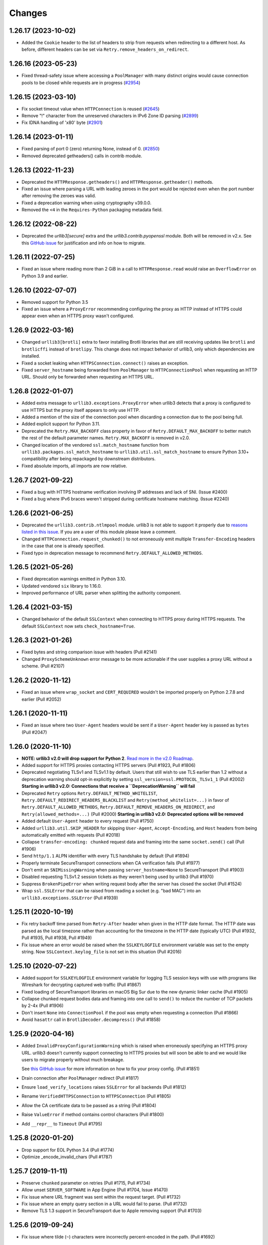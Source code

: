 Changes
=======

1.26.17 (2023-10-02)
--------------------

* Added the ``Cookie`` header to the list of headers to strip from requests when redirecting to a different host. As before, different headers can be set via ``Retry.remove_headers_on_redirect``.


1.26.16 (2023-05-23)
--------------------

* Fixed thread-safety issue where accessing a ``PoolManager`` with many distinct origins
  would cause connection pools to be closed while requests are in progress (`#2954 <https://github.com/urllib3/urllib3/pull/2954>`_)


1.26.15 (2023-03-10)
--------------------

* Fix socket timeout value when ``HTTPConnection`` is reused (`#2645 <https://github.com/urllib3/urllib3/issues/2645>`__)
* Remove "!" character from the unreserved characters in IPv6 Zone ID parsing
  (`#2899 <https://github.com/urllib3/urllib3/issues/2899>`__)
* Fix IDNA handling of '\x80' byte (`#2901 <https://github.com/urllib3/urllib3/issues/2901>`__)

1.26.14 (2023-01-11)
--------------------

* Fixed parsing of port 0 (zero) returning None, instead of 0. (`#2850 <https://github.com/urllib3/urllib3/issues/2850>`__)
* Removed deprecated getheaders() calls in contrib module.

1.26.13 (2022-11-23)
--------------------

* Deprecated the ``HTTPResponse.getheaders()`` and ``HTTPResponse.getheader()`` methods.
* Fixed an issue where parsing a URL with leading zeroes in the port would be rejected
  even when the port number after removing the zeroes was valid.
* Fixed a deprecation warning when using cryptography v39.0.0.
* Removed the ``<4`` in the ``Requires-Python`` packaging metadata field.


1.26.12 (2022-08-22)
--------------------

* Deprecated the `urllib3[secure]` extra and the `urllib3.contrib.pyopenssl` module.
  Both will be removed in v2.x. See this `GitHub issue <https://github.com/urllib3/urllib3/issues/2680>`_
  for justification and info on how to migrate.


1.26.11 (2022-07-25)
--------------------

* Fixed an issue where reading more than 2 GiB in a call to ``HTTPResponse.read`` would
  raise an ``OverflowError`` on Python 3.9 and earlier.


1.26.10 (2022-07-07)
--------------------

* Removed support for Python 3.5
* Fixed an issue where a ``ProxyError`` recommending configuring the proxy as HTTP
  instead of HTTPS could appear even when an HTTPS proxy wasn't configured.


1.26.9 (2022-03-16)
-------------------

* Changed ``urllib3[brotli]`` extra to favor installing Brotli libraries that are still
  receiving updates like ``brotli`` and ``brotlicffi`` instead of ``brotlipy``.
  This change does not impact behavior of urllib3, only which dependencies are installed.
* Fixed a socket leaking when ``HTTPSConnection.connect()`` raises an exception.
* Fixed ``server_hostname`` being forwarded from ``PoolManager`` to ``HTTPConnectionPool``
  when requesting an HTTP URL. Should only be forwarded when requesting an HTTPS URL.


1.26.8 (2022-01-07)
-------------------

* Added extra message to ``urllib3.exceptions.ProxyError`` when urllib3 detects that
  a proxy is configured to use HTTPS but the proxy itself appears to only use HTTP.
* Added a mention of the size of the connection pool when discarding a connection due to the pool being full.
* Added explicit support for Python 3.11.
* Deprecated the ``Retry.MAX_BACKOFF`` class property in favor of ``Retry.DEFAULT_MAX_BACKOFF``
  to better match the rest of the default parameter names. ``Retry.MAX_BACKOFF`` is removed in v2.0.
* Changed location of the vendored ``ssl.match_hostname`` function from ``urllib3.packages.ssl_match_hostname``
  to ``urllib3.util.ssl_match_hostname`` to ensure Python 3.10+ compatibility after being repackaged
  by downstream distributors.
* Fixed absolute imports, all imports are now relative.


1.26.7 (2021-09-22)
-------------------

* Fixed a bug with HTTPS hostname verification involving IP addresses and lack
  of SNI. (Issue #2400)
* Fixed a bug where IPv6 braces weren't stripped during certificate hostname
  matching. (Issue #2240)


1.26.6 (2021-06-25)
-------------------

* Deprecated the ``urllib3.contrib.ntlmpool`` module. urllib3 is not able to support
  it properly due to `reasons listed in this issue <https://github.com/urllib3/urllib3/issues/2282>`_.
  If you are a user of this module please leave a comment.
* Changed ``HTTPConnection.request_chunked()`` to not erroneously emit multiple
  ``Transfer-Encoding`` headers in the case that one is already specified.
* Fixed typo in deprecation message to recommend ``Retry.DEFAULT_ALLOWED_METHODS``.


1.26.5 (2021-05-26)
-------------------

* Fixed deprecation warnings emitted in Python 3.10.
* Updated vendored ``six`` library to 1.16.0.
* Improved performance of URL parser when splitting
  the authority component.


1.26.4 (2021-03-15)
-------------------

* Changed behavior of the default ``SSLContext`` when connecting to HTTPS proxy
  during HTTPS requests. The default ``SSLContext`` now sets ``check_hostname=True``.


1.26.3 (2021-01-26)
-------------------

* Fixed bytes and string comparison issue with headers (Pull #2141)

* Changed ``ProxySchemeUnknown`` error message to be
  more actionable if the user supplies a proxy URL without
  a scheme. (Pull #2107)


1.26.2 (2020-11-12)
-------------------

* Fixed an issue where ``wrap_socket`` and ``CERT_REQUIRED`` wouldn't
  be imported properly on Python 2.7.8 and earlier (Pull #2052)


1.26.1 (2020-11-11)
-------------------

* Fixed an issue where two ``User-Agent`` headers would be sent if a
  ``User-Agent`` header key is passed as ``bytes`` (Pull #2047)


1.26.0 (2020-11-10)
-------------------

* **NOTE: urllib3 v2.0 will drop support for Python 2**.
  `Read more in the v2.0 Roadmap <https://urllib3.readthedocs.io/en/latest/v2-roadmap.html>`_.

* Added support for HTTPS proxies contacting HTTPS servers (Pull #1923, Pull #1806)

* Deprecated negotiating TLSv1 and TLSv1.1 by default. Users that
  still wish to use TLS earlier than 1.2 without a deprecation warning
  should opt-in explicitly by setting ``ssl_version=ssl.PROTOCOL_TLSv1_1`` (Pull #2002)
  **Starting in urllib3 v2.0: Connections that receive a ``DeprecationWarning`` will fail**

* Deprecated ``Retry`` options ``Retry.DEFAULT_METHOD_WHITELIST``, ``Retry.DEFAULT_REDIRECT_HEADERS_BLACKLIST``
  and ``Retry(method_whitelist=...)`` in favor of ``Retry.DEFAULT_ALLOWED_METHODS``,
  ``Retry.DEFAULT_REMOVE_HEADERS_ON_REDIRECT``, and ``Retry(allowed_methods=...)``
  (Pull #2000) **Starting in urllib3 v2.0: Deprecated options will be removed**

* Added default ``User-Agent`` header to every request (Pull #1750)

* Added ``urllib3.util.SKIP_HEADER`` for skipping ``User-Agent``, ``Accept-Encoding``, 
  and ``Host`` headers from being automatically emitted with requests (Pull #2018)

* Collapse ``transfer-encoding: chunked`` request data and framing into
  the same ``socket.send()`` call (Pull #1906)

* Send ``http/1.1`` ALPN identifier with every TLS handshake by default (Pull #1894)

* Properly terminate SecureTransport connections when CA verification fails (Pull #1977)

* Don't emit an ``SNIMissingWarning`` when passing ``server_hostname=None``
  to SecureTransport (Pull #1903)

* Disabled requesting TLSv1.2 session tickets as they weren't being used by urllib3 (Pull #1970)

* Suppress ``BrokenPipeError`` when writing request body after the server
  has closed the socket (Pull #1524)

* Wrap ``ssl.SSLError`` that can be raised from reading a socket (e.g. "bad MAC")
  into an ``urllib3.exceptions.SSLError`` (Pull #1939)


1.25.11 (2020-10-19)
--------------------

* Fix retry backoff time parsed from ``Retry-After`` header when given
  in the HTTP date format. The HTTP date was parsed as the local timezone
  rather than accounting for the timezone in the HTTP date (typically
  UTC) (Pull #1932, Pull #1935, Pull #1938, Pull #1949)

* Fix issue where an error would be raised when the ``SSLKEYLOGFILE``
  environment variable was set to the empty string. Now ``SSLContext.keylog_file``
  is not set in this situation (Pull #2016)


1.25.10 (2020-07-22)
--------------------

* Added support for ``SSLKEYLOGFILE`` environment variable for
  logging TLS session keys with use with programs like
  Wireshark for decrypting captured web traffic (Pull #1867)

* Fixed loading of SecureTransport libraries on macOS Big Sur
  due to the new dynamic linker cache (Pull #1905)

* Collapse chunked request bodies data and framing into one
  call to ``send()`` to reduce the number of TCP packets by 2-4x (Pull #1906)

* Don't insert ``None`` into ``ConnectionPool`` if the pool
  was empty when requesting a connection (Pull #1866)

* Avoid ``hasattr`` call in ``BrotliDecoder.decompress()`` (Pull #1858)


1.25.9 (2020-04-16)
-------------------

* Added ``InvalidProxyConfigurationWarning`` which is raised when
  erroneously specifying an HTTPS proxy URL. urllib3 doesn't currently
  support connecting to HTTPS proxies but will soon be able to
  and we would like users to migrate properly without much breakage.

  See `this GitHub issue <https://github.com/urllib3/urllib3/issues/1850>`_
  for more information on how to fix your proxy config. (Pull #1851)

* Drain connection after ``PoolManager`` redirect (Pull #1817)

* Ensure ``load_verify_locations`` raises ``SSLError`` for all backends (Pull #1812)

* Rename ``VerifiedHTTPSConnection`` to ``HTTPSConnection`` (Pull #1805)

* Allow the CA certificate data to be passed as a string (Pull #1804)

* Raise ``ValueError`` if method contains control characters (Pull #1800)

* Add ``__repr__`` to ``Timeout`` (Pull #1795)


1.25.8 (2020-01-20)
-------------------

* Drop support for EOL Python 3.4 (Pull #1774)

* Optimize _encode_invalid_chars (Pull #1787)


1.25.7 (2019-11-11)
-------------------

* Preserve ``chunked`` parameter on retries (Pull #1715, Pull #1734)

* Allow unset ``SERVER_SOFTWARE`` in App Engine (Pull #1704, Issue #1470)

* Fix issue where URL fragment was sent within the request target. (Pull #1732)

* Fix issue where an empty query section in a URL would fail to parse. (Pull #1732)

* Remove TLS 1.3 support in SecureTransport due to Apple removing support (Pull #1703)


1.25.6 (2019-09-24)
-------------------

* Fix issue where tilde (``~``) characters were incorrectly
  percent-encoded in the path. (Pull #1692)


1.25.5 (2019-09-19)
-------------------

* Add mitigation for BPO-37428 affecting Python <3.7.4 and OpenSSL 1.1.1+ which
  caused certificate verification to be enabled when using ``cert_reqs=CERT_NONE``.
  (Issue #1682)


1.25.4 (2019-09-19)
-------------------

* Propagate Retry-After header settings to subsequent retries. (Pull #1607)

* Fix edge case where Retry-After header was still respected even when
  explicitly opted out of. (Pull #1607)

* Remove dependency on ``rfc3986`` for URL parsing.

* Fix issue where URLs containing invalid characters within ``Url.auth`` would
  raise an exception instead of percent-encoding those characters.

* Add support for ``HTTPResponse.auto_close = False`` which makes HTTP responses
  work well with BufferedReaders and other ``io`` module features. (Pull #1652)

* Percent-encode invalid characters in URL for ``HTTPConnectionPool.request()`` (Pull #1673)


1.25.3 (2019-05-23)
-------------------

* Change ``HTTPSConnection`` to load system CA certificates
  when ``ca_certs``, ``ca_cert_dir``, and ``ssl_context`` are
  unspecified. (Pull #1608, Issue #1603)

* Upgrade bundled rfc3986 to v1.3.2. (Pull #1609, Issue #1605)


1.25.2 (2019-04-28)
-------------------

* Change ``is_ipaddress`` to not detect IPvFuture addresses. (Pull #1583)

* Change ``parse_url`` to percent-encode invalid characters within the
  path, query, and target components. (Pull #1586)


1.25.1 (2019-04-24)
-------------------

* Add support for Google's ``Brotli`` package. (Pull #1572, Pull #1579)

* Upgrade bundled rfc3986 to v1.3.1 (Pull #1578)


1.25 (2019-04-22)
-----------------

* Require and validate certificates by default when using HTTPS (Pull #1507)

* Upgraded ``urllib3.utils.parse_url()`` to be RFC 3986 compliant. (Pull #1487)

* Added support for ``key_password`` for ``HTTPSConnectionPool`` to use
  encrypted ``key_file`` without creating your own ``SSLContext`` object. (Pull #1489)

* Add TLSv1.3 support to CPython, pyOpenSSL, and SecureTransport ``SSLContext``
  implementations. (Pull #1496)

* Switched the default multipart header encoder from RFC 2231 to HTML 5 working draft. (Issue #303, Pull #1492)

* Fixed issue where OpenSSL would block if an encrypted client private key was
  given and no password was given. Instead an ``SSLError`` is raised. (Pull #1489)

* Added support for Brotli content encoding. It is enabled automatically if
  ``brotlipy`` package is installed which can be requested with
  ``urllib3[brotli]`` extra. (Pull #1532)

* Drop ciphers using DSS key exchange from default TLS cipher suites.
  Improve default ciphers when using SecureTransport. (Pull #1496)

* Implemented a more efficient ``HTTPResponse.__iter__()`` method. (Issue #1483)

1.24.3 (2019-05-01)
-------------------

* Apply fix for CVE-2019-9740. (Pull #1591)

1.24.2 (2019-04-17)
-------------------

* Don't load system certificates by default when any other ``ca_certs``, ``ca_certs_dir`` or
  ``ssl_context`` parameters are specified.

* Remove Authorization header regardless of case when redirecting to cross-site. (Issue #1510)

* Add support for IPv6 addresses in subjectAltName section of certificates. (Issue #1269)


1.24.1 (2018-11-02)
-------------------

* Remove quadratic behavior within ``GzipDecoder.decompress()`` (Issue #1467)

* Restored functionality of ``ciphers`` parameter for ``create_urllib3_context()``. (Issue #1462)


1.24 (2018-10-16)
-----------------

* Allow key_server_hostname to be specified when initializing a PoolManager to allow custom SNI to be overridden. (Pull #1449)

* Test against Python 3.7 on AppVeyor. (Pull #1453)

* Early-out ipv6 checks when running on App Engine. (Pull #1450)

* Change ambiguous description of backoff_factor (Pull #1436)

* Add ability to handle multiple Content-Encodings (Issue #1441 and Pull #1442)

* Skip DNS names that can't be idna-decoded when using pyOpenSSL (Issue #1405).

* Add a server_hostname parameter to HTTPSConnection which allows for
  overriding the SNI hostname sent in the handshake. (Pull #1397)

* Drop support for EOL Python 2.6 (Pull #1429 and Pull #1430)

* Fixed bug where responses with header Content-Type: message/* erroneously
  raised HeaderParsingError, resulting in a warning being logged. (Pull #1439)

* Move urllib3 to src/urllib3 (Pull #1409)


1.23 (2018-06-04)
-----------------

* Allow providing a list of headers to strip from requests when redirecting
  to a different host. Defaults to the ``Authorization`` header. Different
  headers can be set via ``Retry.remove_headers_on_redirect``. (Issue #1316)

* Fix ``util.selectors._fileobj_to_fd`` to accept ``long`` (Issue #1247).

* Dropped Python 3.3 support. (Pull #1242)

* Put the connection back in the pool when calling stream() or read_chunked() on
  a chunked HEAD response. (Issue #1234)

* Fixed pyOpenSSL-specific ssl client authentication issue when clients
  attempted to auth via certificate + chain (Issue #1060)

* Add the port to the connectionpool connect print (Pull #1251)

* Don't use the ``uuid`` module to create multipart data boundaries. (Pull #1380)

* ``read_chunked()`` on a closed response returns no chunks. (Issue #1088)

* Add Python 2.6 support to ``contrib.securetransport`` (Pull #1359)

* Added support for auth info in url for SOCKS proxy (Pull #1363)


1.22 (2017-07-20)
-----------------

* Fixed missing brackets in ``HTTP CONNECT`` when connecting to IPv6 address via
  IPv6 proxy. (Issue #1222)

* Made the connection pool retry on ``SSLError``.  The original ``SSLError``
  is available on ``MaxRetryError.reason``. (Issue #1112)

* Drain and release connection before recursing on retry/redirect.  Fixes
  deadlocks with a blocking connectionpool. (Issue #1167)

* Fixed compatibility for cookiejar. (Issue #1229)

* pyopenssl: Use vendored version of ``six``. (Issue #1231)


1.21.1 (2017-05-02)
-------------------

* Fixed SecureTransport issue that would cause long delays in response body
  delivery. (Pull #1154)

* Fixed regression in 1.21 that threw exceptions when users passed the
  ``socket_options`` flag to the ``PoolManager``.  (Issue #1165)

* Fixed regression in 1.21 that threw exceptions when users passed the
  ``assert_hostname`` or ``assert_fingerprint`` flag to the ``PoolManager``.
  (Pull #1157)


1.21 (2017-04-25)
-----------------

* Improved performance of certain selector system calls on Python 3.5 and
  later. (Pull #1095)

* Resolved issue where the PyOpenSSL backend would not wrap SysCallError
  exceptions appropriately when sending data. (Pull #1125)

* Selectors now detects a monkey-patched select module after import for modules
  that patch the select module like eventlet, greenlet. (Pull #1128)

* Reduced memory consumption when streaming zlib-compressed responses
  (as opposed to raw deflate streams). (Pull #1129)

* Connection pools now use the entire request context when constructing the
  pool key. (Pull #1016)

* ``PoolManager.connection_from_*`` methods now accept a new keyword argument,
  ``pool_kwargs``, which are merged with the existing ``connection_pool_kw``.
  (Pull #1016)

* Add retry counter for ``status_forcelist``. (Issue #1147)

* Added ``contrib`` module for using SecureTransport on macOS:
  ``urllib3.contrib.securetransport``.  (Pull #1122)

* urllib3 now only normalizes the case of ``http://`` and ``https://`` schemes:
  for schemes it does not recognise, it assumes they are case-sensitive and
  leaves them unchanged.
  (Issue #1080)


1.20 (2017-01-19)
-----------------

* Added support for waiting for I/O using selectors other than select,
  improving urllib3's behaviour with large numbers of concurrent connections.
  (Pull #1001)

* Updated the date for the system clock check. (Issue #1005)

* ConnectionPools now correctly consider hostnames to be case-insensitive.
  (Issue #1032)

* Outdated versions of PyOpenSSL now cause the PyOpenSSL contrib module
  to fail when it is injected, rather than at first use. (Pull #1063)

* Outdated versions of cryptography now cause the PyOpenSSL contrib module
  to fail when it is injected, rather than at first use. (Issue #1044)

* Automatically attempt to rewind a file-like body object when a request is
  retried or redirected. (Pull #1039)

* Fix some bugs that occur when modules incautiously patch the queue module.
  (Pull #1061)

* Prevent retries from occurring on read timeouts for which the request method
  was not in the method whitelist. (Issue #1059)

* Changed the PyOpenSSL contrib module to lazily load idna to avoid
  unnecessarily bloating the memory of programs that don't need it. (Pull
  #1076)

* Add support for IPv6 literals with zone identifiers. (Pull #1013)

* Added support for socks5h:// and socks4a:// schemes when working with SOCKS
  proxies, and controlled remote DNS appropriately. (Issue #1035)


1.19.1 (2016-11-16)
-------------------

* Fixed AppEngine import that didn't function on Python 3.5. (Pull #1025)


1.19 (2016-11-03)
-----------------

* urllib3 now respects Retry-After headers on 413, 429, and 503 responses when
  using the default retry logic. (Pull #955)

* Remove markers from setup.py to assist ancient setuptools versions. (Issue
  #986)

* Disallow superscripts and other integerish things in URL ports. (Issue #989)

* Allow urllib3's HTTPResponse.stream() method to continue to work with
  non-httplib underlying FPs. (Pull #990)

* Empty filenames in multipart headers are now emitted as such, rather than
  being suppressed. (Issue #1015)

* Prefer user-supplied Host headers on chunked uploads. (Issue #1009)


1.18.1 (2016-10-27)
-------------------

* CVE-2016-9015. Users who are using urllib3 version 1.17 or 1.18 along with
  PyOpenSSL injection and OpenSSL 1.1.0 *must* upgrade to this version. This
  release fixes a vulnerability whereby urllib3 in the above configuration
  would silently fail to validate TLS certificates due to erroneously setting
  invalid flags in OpenSSL's ``SSL_CTX_set_verify`` function. These erroneous
  flags do not cause a problem in OpenSSL versions before 1.1.0, which
  interprets the presence of any flag as requesting certificate validation.

  There is no PR for this patch, as it was prepared for simultaneous disclosure
  and release. The master branch received the same fix in Pull #1010.


1.18 (2016-09-26)
-----------------

* Fixed incorrect message for IncompleteRead exception. (Pull #973)

* Accept ``iPAddress`` subject alternative name fields in TLS certificates.
  (Issue #258)

* Fixed consistency of ``HTTPResponse.closed`` between Python 2 and 3.
  (Issue #977)

* Fixed handling of wildcard certificates when using PyOpenSSL. (Issue #979)


1.17 (2016-09-06)
-----------------

* Accept ``SSLContext`` objects for use in SSL/TLS negotiation. (Issue #835)

* ConnectionPool debug log now includes scheme, host, and port. (Issue #897)

* Substantially refactored documentation. (Issue #887)

* Used URLFetch default timeout on AppEngine, rather than hardcoding our own.
  (Issue #858)

* Normalize the scheme and host in the URL parser (Issue #833)

* ``HTTPResponse`` contains the last ``Retry`` object, which now also
  contains retries history. (Issue #848)

* Timeout can no longer be set as boolean, and must be greater than zero.
  (Pull #924)

* Removed pyasn1 and ndg-httpsclient from dependencies used for PyOpenSSL. We
  now use cryptography and idna, both of which are already dependencies of
  PyOpenSSL. (Pull #930)

* Fixed infinite loop in ``stream`` when amt=None. (Issue #928)

* Try to use the operating system's certificates when we are using an
  ``SSLContext``. (Pull #941)

* Updated cipher suite list to allow ChaCha20+Poly1305. AES-GCM is preferred to
  ChaCha20, but ChaCha20 is then preferred to everything else. (Pull #947)

* Updated cipher suite list to remove 3DES-based cipher suites. (Pull #958)

* Removed the cipher suite fallback to allow HIGH ciphers. (Pull #958)

* Implemented ``length_remaining`` to determine remaining content
  to be read. (Pull #949)

* Implemented ``enforce_content_length`` to enable exceptions when
  incomplete data chunks are received. (Pull #949)

* Dropped connection start, dropped connection reset, redirect, forced retry,
  and new HTTPS connection log levels to DEBUG, from INFO. (Pull #967)


1.16 (2016-06-11)
-----------------

* Disable IPv6 DNS when IPv6 connections are not possible. (Issue #840)

* Provide ``key_fn_by_scheme`` pool keying mechanism that can be
  overridden. (Issue #830)

* Normalize scheme and host to lowercase for pool keys, and include
  ``source_address``. (Issue #830)

* Cleaner exception chain in Python 3 for ``_make_request``.
  (Issue #861)

* Fixed installing ``urllib3[socks]`` extra. (Issue #864)

* Fixed signature of ``ConnectionPool.close`` so it can actually safely be
  called by subclasses. (Issue #873)

* Retain ``release_conn`` state across retries. (Issues #651, #866)

* Add customizable ``HTTPConnectionPool.ResponseCls``, which defaults to
  ``HTTPResponse`` but can be replaced with a subclass. (Issue #879)


1.15.1 (2016-04-11)
-------------------

* Fix packaging to include backports module. (Issue #841)


1.15 (2016-04-06)
-----------------

* Added Retry(raise_on_status=False). (Issue #720)

* Always use setuptools, no more distutils fallback. (Issue #785)

* Dropped support for Python 3.2. (Issue #786)

* Chunked transfer encoding when requesting with ``chunked=True``.
  (Issue #790)

* Fixed regression with IPv6 port parsing. (Issue #801)

* Append SNIMissingWarning messages to allow users to specify it in
  the PYTHONWARNINGS environment variable. (Issue #816)

* Handle unicode headers in Py2. (Issue #818)

* Log certificate when there is a hostname mismatch. (Issue #820)

* Preserve order of request/response headers. (Issue #821)


1.14 (2015-12-29)
-----------------

* contrib: SOCKS proxy support! (Issue #762)

* Fixed AppEngine handling of transfer-encoding header and bug
  in Timeout defaults checking. (Issue #763)


1.13.1 (2015-12-18)
-------------------

* Fixed regression in IPv6 + SSL for match_hostname. (Issue #761)


1.13 (2015-12-14)
-----------------

* Fixed ``pip install urllib3[secure]`` on modern pip. (Issue #706)

* pyopenssl: Fixed SSL3_WRITE_PENDING error. (Issue #717)

* pyopenssl: Support for TLSv1.1 and TLSv1.2. (Issue #696)

* Close connections more defensively on exception. (Issue #734)

* Adjusted ``read_chunked`` to handle gzipped, chunk-encoded bodies without
  repeatedly flushing the decoder, to function better on Jython. (Issue #743)

* Accept ``ca_cert_dir`` for SSL-related PoolManager configuration. (Issue #758)


1.12 (2015-09-03)
-----------------

* Rely on ``six`` for importing ``httplib`` to work around
  conflicts with other Python 3 shims. (Issue #688)

* Add support for directories of certificate authorities, as supported by
  OpenSSL. (Issue #701)

* New exception: ``NewConnectionError``, raised when we fail to establish
  a new connection, usually ``ECONNREFUSED`` socket error.


1.11 (2015-07-21)
-----------------

* When ``ca_certs`` is given, ``cert_reqs`` defaults to
  ``'CERT_REQUIRED'``. (Issue #650)

* ``pip install urllib3[secure]`` will install Certifi and
  PyOpenSSL as dependencies. (Issue #678)

* Made ``HTTPHeaderDict`` usable as a ``headers`` input value
  (Issues #632, #679)

* Added `urllib3.contrib.appengine <https://urllib3.readthedocs.io/en/latest/contrib.html#google-app-engine>`_
  which has an ``AppEngineManager`` for using ``URLFetch`` in a
  Google AppEngine environment. (Issue #664)

* Dev: Added test suite for AppEngine. (Issue #631)

* Fix performance regression when using PyOpenSSL. (Issue #626)

* Passing incorrect scheme (e.g. ``foo://``) will raise
  ``ValueError`` instead of ``AssertionError`` (backwards
  compatible for now, but please migrate). (Issue #640)

* Fix pools not getting replenished when an error occurs during a
  request using ``release_conn=False``. (Issue #644)

* Fix pool-default headers not applying for url-encoded requests
  like GET. (Issue #657)

* log.warning in Python 3 when headers are skipped due to parsing
  errors. (Issue #642)

* Close and discard connections if an error occurs during read.
  (Issue #660)

* Fix host parsing for IPv6 proxies. (Issue #668)

* Separate warning type SubjectAltNameWarning, now issued once
  per host. (Issue #671)

* Fix ``httplib.IncompleteRead`` not getting converted to
  ``ProtocolError`` when using ``HTTPResponse.stream()``
  (Issue #674)

1.10.4 (2015-05-03)
-------------------

* Migrate tests to Tornado 4. (Issue #594)

* Append default warning configuration rather than overwrite.
  (Issue #603)

* Fix streaming decoding regression. (Issue #595)

* Fix chunked requests losing state across keep-alive connections.
  (Issue #599)

* Fix hanging when chunked HEAD response has no body. (Issue #605)


1.10.3 (2015-04-21)
-------------------

* Emit ``InsecurePlatformWarning`` when SSLContext object is missing.
  (Issue #558)

* Fix regression of duplicate header keys being discarded.
  (Issue #563)

* ``Response.stream()`` returns a generator for chunked responses.
  (Issue #560)

* Set upper-bound timeout when waiting for a socket in PyOpenSSL.
  (Issue #585)

* Work on platforms without `ssl` module for plain HTTP requests.
  (Issue #587)

* Stop relying on the stdlib's default cipher list. (Issue #588)


1.10.2 (2015-02-25)
-------------------

* Fix file descriptor leakage on retries. (Issue #548)

* Removed RC4 from default cipher list. (Issue #551)

* Header performance improvements. (Issue #544)

* Fix PoolManager not obeying redirect retry settings. (Issue #553)


1.10.1 (2015-02-10)
-------------------

* Pools can be used as context managers. (Issue #545)

* Don't re-use connections which experienced an SSLError. (Issue #529)

* Don't fail when gzip decoding an empty stream. (Issue #535)

* Add sha256 support for fingerprint verification. (Issue #540)

* Fixed handling of header values containing commas. (Issue #533)


1.10 (2014-12-14)
-----------------

* Disabled SSLv3. (Issue #473)

* Add ``Url.url`` property to return the composed url string. (Issue #394)

* Fixed PyOpenSSL + gevent ``WantWriteError``. (Issue #412)

* ``MaxRetryError.reason`` will always be an exception, not string.
  (Issue #481)

* Fixed SSL-related timeouts not being detected as timeouts. (Issue #492)

* Py3: Use ``ssl.create_default_context()`` when available. (Issue #473)

* Emit ``InsecureRequestWarning`` for *every* insecure HTTPS request.
  (Issue #496)

* Emit ``SecurityWarning`` when certificate has no ``subjectAltName``.
  (Issue #499)

* Close and discard sockets which experienced SSL-related errors.
  (Issue #501)

* Handle ``body`` param in ``.request(...)``. (Issue #513)

* Respect timeout with HTTPS proxy. (Issue #505)

* PyOpenSSL: Handle ZeroReturnError exception. (Issue #520)


1.9.1 (2014-09-13)
------------------

* Apply socket arguments before binding. (Issue #427)

* More careful checks if fp-like object is closed. (Issue #435)

* Fixed packaging issues of some development-related files not
  getting included. (Issue #440)

* Allow performing *only* fingerprint verification. (Issue #444)

* Emit ``SecurityWarning`` if system clock is waaay off. (Issue #445)

* Fixed PyOpenSSL compatibility with PyPy. (Issue #450)

* Fixed ``BrokenPipeError`` and ``ConnectionError`` handling in Py3.
  (Issue #443)



1.9 (2014-07-04)
----------------

* Shuffled around development-related files. If you're maintaining a distro
  package of urllib3, you may need to tweak things. (Issue #415)

* Unverified HTTPS requests will trigger a warning on the first request. See
  our new `security documentation
  <https://urllib3.readthedocs.io/en/latest/security.html>`_ for details.
  (Issue #426)

* New retry logic and ``urllib3.util.retry.Retry`` configuration object.
  (Issue #326)

* All raised exceptions should now wrapped in a
  ``urllib3.exceptions.HTTPException``-extending exception. (Issue #326)

* All errors during a retry-enabled request should be wrapped in
  ``urllib3.exceptions.MaxRetryError``, including timeout-related exceptions
  which were previously exempt. Underlying error is accessible from the
  ``.reason`` property. (Issue #326)

* ``urllib3.exceptions.ConnectionError`` renamed to
  ``urllib3.exceptions.ProtocolError``. (Issue #326)

* Errors during response read (such as IncompleteRead) are now wrapped in
  ``urllib3.exceptions.ProtocolError``. (Issue #418)

* Requesting an empty host will raise ``urllib3.exceptions.LocationValueError``.
  (Issue #417)

* Catch read timeouts over SSL connections as
  ``urllib3.exceptions.ReadTimeoutError``. (Issue #419)

* Apply socket arguments before connecting. (Issue #427)


1.8.3 (2014-06-23)
------------------

* Fix TLS verification when using a proxy in Python 3.4.1. (Issue #385)

* Add ``disable_cache`` option to ``urllib3.util.make_headers``. (Issue #393)

* Wrap ``socket.timeout`` exception with
  ``urllib3.exceptions.ReadTimeoutError``. (Issue #399)

* Fixed proxy-related bug where connections were being reused incorrectly.
  (Issues #366, #369)

* Added ``socket_options`` keyword parameter which allows to define
  ``setsockopt`` configuration of new sockets. (Issue #397)

* Removed ``HTTPConnection.tcp_nodelay`` in favor of
  ``HTTPConnection.default_socket_options``. (Issue #397)

* Fixed ``TypeError`` bug in Python 2.6.4. (Issue #411)


1.8.2 (2014-04-17)
------------------

* Fix ``urllib3.util`` not being included in the package.


1.8.1 (2014-04-17)
------------------

* Fix AppEngine bug of HTTPS requests going out as HTTP. (Issue #356)

* Don't install ``dummyserver`` into ``site-packages`` as it's only needed
  for the test suite. (Issue #362)

* Added support for specifying ``source_address``. (Issue #352)


1.8 (2014-03-04)
----------------

* Improved url parsing in ``urllib3.util.parse_url`` (properly parse '@' in
  username, and blank ports like 'hostname:').

* New ``urllib3.connection`` module which contains all the HTTPConnection
  objects.

* Several ``urllib3.util.Timeout``-related fixes. Also changed constructor
  signature to a more sensible order. [Backwards incompatible]
  (Issues #252, #262, #263)

* Use ``backports.ssl_match_hostname`` if it's installed. (Issue #274)

* Added ``.tell()`` method to ``urllib3.response.HTTPResponse`` which
  returns the number of bytes read so far. (Issue #277)

* Support for platforms without threading. (Issue #289)

* Expand default-port comparison in ``HTTPConnectionPool.is_same_host``
  to allow a pool with no specified port to be considered equal to to an
  HTTP/HTTPS url with port 80/443 explicitly provided. (Issue #305)

* Improved default SSL/TLS settings to avoid vulnerabilities.
  (Issue #309)

* Fixed ``urllib3.poolmanager.ProxyManager`` not retrying on connect errors.
  (Issue #310)

* Disable Nagle's Algorithm on the socket for non-proxies. A subset of requests
  will send the entire HTTP request ~200 milliseconds faster; however, some of
  the resulting TCP packets will be smaller. (Issue #254)

* Increased maximum number of SubjectAltNames in ``urllib3.contrib.pyopenssl``
  from the default 64 to 1024 in a single certificate. (Issue #318)

* Headers are now passed and stored as a custom
  ``urllib3.collections_.HTTPHeaderDict`` object rather than a plain ``dict``.
  (Issue #329, #333)

* Headers no longer lose their case on Python 3. (Issue #236)

* ``urllib3.contrib.pyopenssl`` now uses the operating system's default CA
  certificates on inject. (Issue #332)

* Requests with ``retries=False`` will immediately raise any exceptions without
  wrapping them in ``MaxRetryError``. (Issue #348)

* Fixed open socket leak with SSL-related failures. (Issue #344, #348)


1.7.1 (2013-09-25)
------------------

* Added granular timeout support with new ``urllib3.util.Timeout`` class.
  (Issue #231)

* Fixed Python 3.4 support. (Issue #238)


1.7 (2013-08-14)
----------------

* More exceptions are now pickle-able, with tests. (Issue #174)

* Fixed redirecting with relative URLs in Location header. (Issue #178)

* Support for relative urls in ``Location: ...`` header. (Issue #179)

* ``urllib3.response.HTTPResponse`` now inherits from ``io.IOBase`` for bonus
  file-like functionality. (Issue #187)

* Passing ``assert_hostname=False`` when creating a HTTPSConnectionPool will
  skip hostname verification for SSL connections. (Issue #194)

* New method ``urllib3.response.HTTPResponse.stream(...)`` which acts as a
  generator wrapped around ``.read(...)``. (Issue #198)

* IPv6 url parsing enforces brackets around the hostname. (Issue #199)

* Fixed thread race condition in
  ``urllib3.poolmanager.PoolManager.connection_from_host(...)`` (Issue #204)

* ``ProxyManager`` requests now include non-default port in ``Host: ...``
  header. (Issue #217)

* Added HTTPS proxy support in ``ProxyManager``. (Issue #170 #139)

* New ``RequestField`` object can be passed to the ``fields=...`` param which
  can specify headers. (Issue #220)

* Raise ``urllib3.exceptions.ProxyError`` when connecting to proxy fails.
  (Issue #221)

* Use international headers when posting file names. (Issue #119)

* Improved IPv6 support. (Issue #203)


1.6 (2013-04-25)
----------------

* Contrib: Optional SNI support for Py2 using PyOpenSSL. (Issue #156)

* ``ProxyManager`` automatically adds ``Host: ...`` header if not given.

* Improved SSL-related code. ``cert_req`` now optionally takes a string like
  "REQUIRED" or "NONE". Same with ``ssl_version`` takes strings like "SSLv23"
  The string values reflect the suffix of the respective constant variable.
  (Issue #130)

* Vendored ``socksipy`` now based on Anorov's fork which handles unexpectedly
  closed proxy connections and larger read buffers. (Issue #135)

* Ensure the connection is closed if no data is received, fixes connection leak
  on some platforms. (Issue #133)

* Added SNI support for SSL/TLS connections on Py32+. (Issue #89)

* Tests fixed to be compatible with Py26 again. (Issue #125)

* Added ability to choose SSL version by passing an ``ssl.PROTOCOL_*`` constant
  to the ``ssl_version`` parameter of ``HTTPSConnectionPool``. (Issue #109)

* Allow an explicit content type to be specified when encoding file fields.
  (Issue #126)

* Exceptions are now pickleable, with tests. (Issue #101)

* Fixed default headers not getting passed in some cases. (Issue #99)

* Treat "content-encoding" header value as case-insensitive, per RFC 2616
  Section 3.5. (Issue #110)

* "Connection Refused" SocketErrors will get retried rather than raised.
  (Issue #92)

* Updated vendored ``six``, no longer overrides the global ``six`` module
  namespace. (Issue #113)

* ``urllib3.exceptions.MaxRetryError`` contains a ``reason`` property holding
  the exception that prompted the final retry. If ``reason is None`` then it
  was due to a redirect. (Issue #92, #114)

* Fixed ``PoolManager.urlopen()`` from not redirecting more than once.
  (Issue #149)

* Don't assume ``Content-Type: text/plain`` for multi-part encoding parameters
  that are not files. (Issue #111)

* Pass `strict` param down to ``httplib.HTTPConnection``. (Issue #122)

* Added mechanism to verify SSL certificates by fingerprint (md5, sha1) or
  against an arbitrary hostname (when connecting by IP or for misconfigured
  servers). (Issue #140)

* Streaming decompression support. (Issue #159)


1.5 (2012-08-02)
----------------

* Added ``urllib3.add_stderr_logger()`` for quickly enabling STDERR debug
  logging in urllib3.

* Native full URL parsing (including auth, path, query, fragment) available in
  ``urllib3.util.parse_url(url)``.

* Built-in redirect will switch method to 'GET' if status code is 303.
  (Issue #11)

* ``urllib3.PoolManager`` strips the scheme and host before sending the request
  uri. (Issue #8)

* New ``urllib3.exceptions.DecodeError`` exception for when automatic decoding,
  based on the Content-Type header, fails.

* Fixed bug with pool depletion and leaking connections (Issue #76). Added
  explicit connection closing on pool eviction. Added
  ``urllib3.PoolManager.clear()``.

* 99% -> 100% unit test coverage.


1.4 (2012-06-16)
----------------

* Minor AppEngine-related fixes.

* Switched from ``mimetools.choose_boundary`` to ``uuid.uuid4()``.

* Improved url parsing. (Issue #73)

* IPv6 url support. (Issue #72)


1.3 (2012-03-25)
----------------

* Removed pre-1.0 deprecated API.

* Refactored helpers into a ``urllib3.util`` submodule.

* Fixed multipart encoding to support list-of-tuples for keys with multiple
  values. (Issue #48)

* Fixed multiple Set-Cookie headers in response not getting merged properly in
  Python 3. (Issue #53)

* AppEngine support with Py27. (Issue #61)

* Minor ``encode_multipart_formdata`` fixes related to Python 3 strings vs
  bytes.


1.2.2 (2012-02-06)
------------------

* Fixed packaging bug of not shipping ``test-requirements.txt``. (Issue #47)


1.2.1 (2012-02-05)
------------------

* Fixed another bug related to when ``ssl`` module is not available. (Issue #41)

* Location parsing errors now raise ``urllib3.exceptions.LocationParseError``
  which inherits from ``ValueError``.


1.2 (2012-01-29)
----------------

* Added Python 3 support (tested on 3.2.2)

* Dropped Python 2.5 support (tested on 2.6.7, 2.7.2)

* Use ``select.poll`` instead of ``select.select`` for platforms that support
  it.

* Use ``Queue.LifoQueue`` instead of ``Queue.Queue`` for more aggressive
  connection reusing. Configurable by overriding ``ConnectionPool.QueueCls``.

* Fixed ``ImportError`` during install when ``ssl`` module is not available.
  (Issue #41)

* Fixed ``PoolManager`` redirects between schemes (such as HTTP -> HTTPS) not
  completing properly. (Issue #28, uncovered by Issue #10 in v1.1)

* Ported ``dummyserver`` to use ``tornado`` instead of ``webob`` +
  ``eventlet``. Removed extraneous unsupported dummyserver testing backends.
  Added socket-level tests.

* More tests. Achievement Unlocked: 99% Coverage.


1.1 (2012-01-07)
----------------

* Refactored ``dummyserver`` to its own root namespace module (used for
  testing).

* Added hostname verification for ``VerifiedHTTPSConnection`` by vendoring in
  Py32's ``ssl_match_hostname``. (Issue #25)

* Fixed cross-host HTTP redirects when using ``PoolManager``. (Issue #10)

* Fixed ``decode_content`` being ignored when set through ``urlopen``. (Issue
  #27)

* Fixed timeout-related bugs. (Issues #17, #23)


1.0.2 (2011-11-04)
------------------

* Fixed typo in ``VerifiedHTTPSConnection`` which would only present as a bug if
  you're using the object manually. (Thanks pyos)

* Made RecentlyUsedContainer (and consequently PoolManager) more thread-safe by
  wrapping the access log in a mutex. (Thanks @christer)

* Made RecentlyUsedContainer more dict-like (corrected ``__delitem__`` and
  ``__getitem__`` behaviour), with tests. Shouldn't affect core urllib3 code.


1.0.1 (2011-10-10)
------------------

* Fixed a bug where the same connection would get returned into the pool twice,
  causing extraneous "HttpConnectionPool is full" log warnings.


1.0 (2011-10-08)
----------------

* Added ``PoolManager`` with LRU expiration of connections (tested and
  documented).
* Added ``ProxyManager`` (needs tests, docs, and confirmation that it works
  with HTTPS proxies).
* Added optional partial-read support for responses when
  ``preload_content=False``. You can now make requests and just read the headers
  without loading the content.
* Made response decoding optional (default on, same as before).
* Added optional explicit boundary string for ``encode_multipart_formdata``.
* Convenience request methods are now inherited from ``RequestMethods``. Old
  helpers like ``get_url`` and ``post_url`` should be abandoned in favour of
  the new ``request(method, url, ...)``.
* Refactored code to be even more decoupled, reusable, and extendable.
* License header added to ``.py`` files.
* Embiggened the documentation: Lots of Sphinx-friendly docstrings in the code
  and docs in ``docs/`` and on https://urllib3.readthedocs.io/.
* Embettered all the things!
* Started writing this file.


0.4.1 (2011-07-17)
------------------

* Minor bug fixes, code cleanup.


0.4 (2011-03-01)
----------------

* Better unicode support.
* Added ``VerifiedHTTPSConnection``.
* Added ``NTLMConnectionPool`` in contrib.
* Minor improvements.


0.3.1 (2010-07-13)
------------------

* Added ``assert_host_name`` optional parameter. Now compatible with proxies.


0.3 (2009-12-10)
----------------

* Added HTTPS support.
* Minor bug fixes.
* Refactored, broken backwards compatibility with 0.2.
* API to be treated as stable from this version forward.


0.2 (2008-11-17)
----------------

* Added unit tests.
* Bug fixes.


0.1 (2008-11-16)
----------------

* First release.
